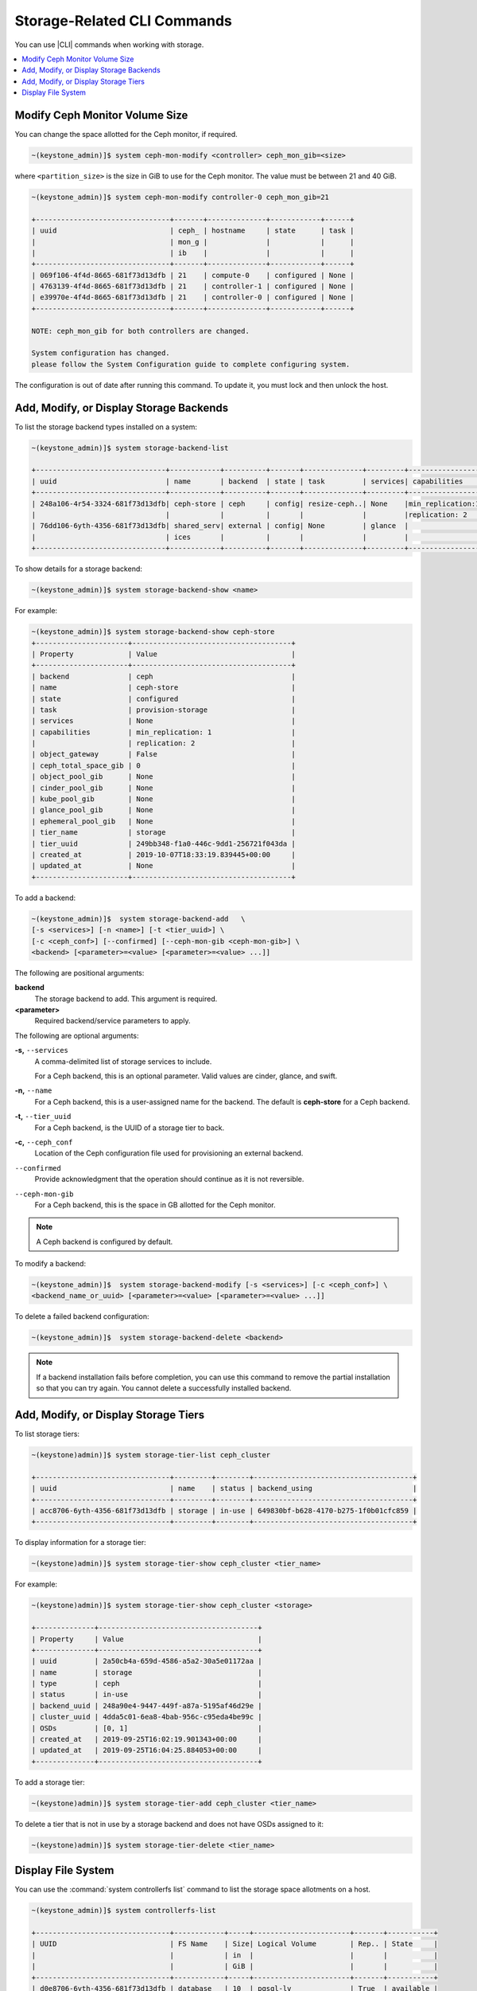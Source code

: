 
.. opm1552678478222
.. _storage-configuration-storage-related-cli-commands:

============================
Storage-Related CLI Commands
============================

You can use |CLI| commands when working with storage.

.. contents::
   :local:
   :depth: 1

.. _storage-configuration-storage-related-cli-commands-section-N1001F-N1001C-N10001:

-------------------------------
Modify Ceph Monitor Volume Size
-------------------------------

You can change the space allotted for the Ceph monitor, if required.

.. code-block:: none

    ~(keystone_admin)]$ system ceph-mon-modify <controller> ceph_mon_gib=<size>

where ``<partition_size>`` is the size in GiB to use for the Ceph monitor.
The value must be between 21 and 40 GiB.

.. code-block:: none

    ~(keystone_admin)]$ system ceph-mon-modify controller-0 ceph_mon_gib=21

    +--------------------------------+-------+--------------+------------+------+
    | uuid                           | ceph_ | hostname     | state      | task |
    |                                | mon_g |              |            |      |
    |                                | ib    |              |            |      |
    +--------------------------------+-------+--------------+------------+------+
    | 069f106-4f4d-8665-681f73d13dfb | 21    | compute-0    | configured | None |
    | 4763139-4f4d-8665-681f73d13dfb | 21    | controller-1 | configured | None |
    | e39970e-4f4d-8665-681f73d13dfb | 21    | controller-0 | configured | None |
    +--------------------------------+-------+--------------+------------+------+

    NOTE: ceph_mon_gib for both controllers are changed.

    System configuration has changed.
    please follow the System Configuration guide to complete configuring system.


The configuration is out of date after running this command. To update it,
you must lock and then unlock the host.


.. _storage-configuration-storage-related-cli-commands-section-N10044-N1001C-N10001:

----------------------------------------
Add, Modify, or Display Storage Backends
----------------------------------------

To list the storage backend types installed on a system:

.. code-block:: none

    ~(keystone_admin)]$ system storage-backend-list

    +-------------------------------+------------+----------+-------+--------------+---------+-----------------+
    | uuid                          | name       | backend  | state | task         | services| capabilities    |
    +-------------------------------+------------+----------+-------+--------------+---------+-----------------+
    | 248a106-4r54-3324-681f73d13dfb| ceph-store | ceph     | config| resize-ceph..| None    |min_replication:1|
    |                               |            |          |       |              |         |replication: 2   |
    | 76dd106-6yth-4356-681f73d13dfb| shared_serv| external | config| None         | glance  |                 |
    |                               | ices       |          |       |              |         |                 |
    +-------------------------------+------------+----------+-------+--------------+---------+-----------------+


To show details for a storage backend:

.. code-block:: none

    ~(keystone_admin)]$ system storage-backend-show <name>


For example:

.. code-block:: none

    ~(keystone_admin)]$ system storage-backend-show ceph-store
    +----------------------+--------------------------------------+
    | Property             | Value                                |
    +----------------------+--------------------------------------+
    | backend              | ceph                                 |
    | name                 | ceph-store                           |
    | state                | configured                           |
    | task                 | provision-storage                    |
    | services             | None                                 |
    | capabilities         | min_replication: 1                   |
    |                      | replication: 2                       |
    | object_gateway       | False                                |
    | ceph_total_space_gib | 0                                    |
    | object_pool_gib      | None                                 |
    | cinder_pool_gib      | None                                 |
    | kube_pool_gib        | None                                 |
    | glance_pool_gib      | None                                 |
    | ephemeral_pool_gib   | None                                 |
    | tier_name            | storage                              |
    | tier_uuid            | 249bb348-f1a0-446c-9dd1-256721f043da |
    | created_at           | 2019-10-07T18:33:19.839445+00:00     |
    | updated_at           | None                                 |
    +----------------------+--------------------------------------+



To add a backend:

.. code-block:: none

    ~(keystone_admin)]$  system storage-backend-add   \
    [-s <services>] [-n <name>] [-t <tier_uuid>] \
    [-c <ceph_conf>] [--confirmed] [--ceph-mon-gib <ceph-mon-gib>] \
    <backend> [<parameter>=<value> [<parameter>=<value> ...]]


The following are positional arguments:

**backend**
    The storage backend to add. This argument is required.

**<parameter>**
    Required backend/service parameters to apply.

The following are optional arguments:

**-s,** ``--services``
    A comma-delimited list of storage services to include.

    For a Ceph backend, this is an optional parameter. Valid values are
    cinder, glance, and swift.

**-n,** ``--name``
    For a Ceph backend, this is a user-assigned name for the backend. The
    default is **ceph-store** for a Ceph backend.

**-t,** ``--tier_uuid``
    For a Ceph backend, is the UUID of a storage tier to back.

**-c,** ``--ceph_conf``
    Location of the Ceph configuration file used for provisioning an
    external backend.

``--confirmed``
    Provide acknowledgment that the operation should continue as it is not
    reversible.

``--ceph-mon-gib``
    For a Ceph backend, this is the space in GB allotted for the
    Ceph monitor.

.. note::
    A Ceph backend is configured by default.

To modify a backend:

.. code-block:: none

    ~(keystone_admin)]$  system storage-backend-modify [-s <services>] [-c <ceph_conf>] \
    <backend_name_or_uuid> [<parameter>=<value> [<parameter>=<value> ...]]


To delete a failed backend configuration:

.. code-block:: none

    ~(keystone_admin)]$  system storage-backend-delete <backend>



.. note::
    If a backend installation fails before completion, you can use this
    command to remove the partial installation so that you can try again.
    You cannot delete a successfully installed backend.


.. _storage-configuration-storage-related-cli-commands-section-N10247-N10024-N10001:

-------------------------------------
Add, Modify, or Display Storage Tiers
-------------------------------------

To list storage tiers:

.. code-block:: none

    ~(keystone)admin)]$ system storage-tier-list ceph_cluster

    +--------------------------------+---------+--------+--------------------------------------+
    | uuid                           | name    | status | backend_using                        |
    +--------------------------------+---------+--------+--------------------------------------+
    | acc8706-6yth-4356-681f73d13dfb | storage | in-use | 649830bf-b628-4170-b275-1f0b01cfc859 |
    +--------------------------------+---------+--------+--------------------------------------+

To display information for a storage tier:

.. code-block:: none

    ~(keystone)admin)]$ system storage-tier-show ceph_cluster <tier_name>


For example:

.. code-block:: none

    ~(keystone)admin)]$ system storage-tier-show ceph_cluster <storage>

    +--------------+--------------------------------------+
    | Property     | Value                                |
    +--------------+--------------------------------------+
    | uuid         | 2a50cb4a-659d-4586-a5a2-30a5e01172aa |
    | name         | storage                              |
    | type         | ceph                                 |
    | status       | in-use                               |
    | backend_uuid | 248a90e4-9447-449f-a87a-5195af46d29e |
    | cluster_uuid | 4dda5c01-6ea8-4bab-956c-c95eda4be99c |
    | OSDs         | [0, 1]                               |
    | created_at   | 2019-09-25T16:02:19.901343+00:00     |
    | updated_at   | 2019-09-25T16:04:25.884053+00:00     |
    +--------------+--------------------------------------+


To add a storage tier:

.. code-block:: none

    ~(keystone)admin)]$ system storage-tier-add ceph_cluster <tier_name>


To delete a tier that is not in use by a storage backend and does not have
OSDs assigned to it:

.. code-block:: none

    ~(keystone)admin)]$ system storage-tier-delete <tier_name>



.. _storage-configuration-storage-related-cli-commands-section-N1005E-N1001C-N10001:

-------------------
Display File System
-------------------

You can use the :command:`system controllerfs list` command to list the
storage space allotments on a host.

.. code-block:: none

    ~(keystone_admin)]$ system controllerfs-list

    +--------------------------------+------------+-----+-----------------------+-------+-----------+
    | UUID                           | FS Name    | Size| Logical Volume        | Rep.. | State     |
    |                                |            | in  |                       |       |           |
    |                                |            | GiB |                       |       |           |
    +--------------------------------+------------+-----+-----------------------+-------+-----------+
    | d0e8706-6yth-4356-681f73d13dfb | database   | 10  | pgsql-lv              | True  | available |
    | 40d8706-ssf4-4356-6814356145tf | docker-dist| 16  | dockerdistribution-lv | True  | available |
    | 20e8706-87gf-4356-681f73d13dfb | etcd       | 5   | etcd-lv               | True  | available |
    | 9e58706-sd42-4356-435673d1sd3b | extension  | 1   | extension-lv          | True  | available |
    | 55b8706-sd13-4356-681f73d16yth | platform   | 10  | platform-lv           | True  | available |
    +--------------------------------+------------+-----+-----------------------+-------+-----------+


For a system with dedicated storage:

.. code-block:: none

    ~(keystone_admin)]$  system storage-backend-show ceph-store

    +----------------------+--------------------------------------+
    | Property             | Value                                |
    +----------------------+--------------------------------------+
    | backend              | ceph                                 |
    | name                 | ceph-store                           |
    | state                | configured                           |
    | task                 | resize-ceph-mon-lv                   |
    | services             | None                                 |
    | capabilities         | min_replication: 1                   |
    |                      | replication: 2                       |
    | object_gateway       | False                                |
    | ceph_total_space_gib | 0                                    |
    | object_pool_gib      | None                                 |
    | cinder_pool_gib      | None                                 |
    | kube_pool_gib        | None                                 |
    | glance_pool_gib      | None                                 |
    | ephemeral_pool_gib   | None                                 |
    | tier_name            | storage                              |
    | tier_uuid            | 2a50cb4a-659d-4586-a5a2-30a5e01172aa |
    | created_at           | 2019-09-25T16:04:25.854193+00:00     |
    | updated_at           | 2019-09-26T18:47:56.563783+00:00     |
    +----------------------+--------------------------------------+



